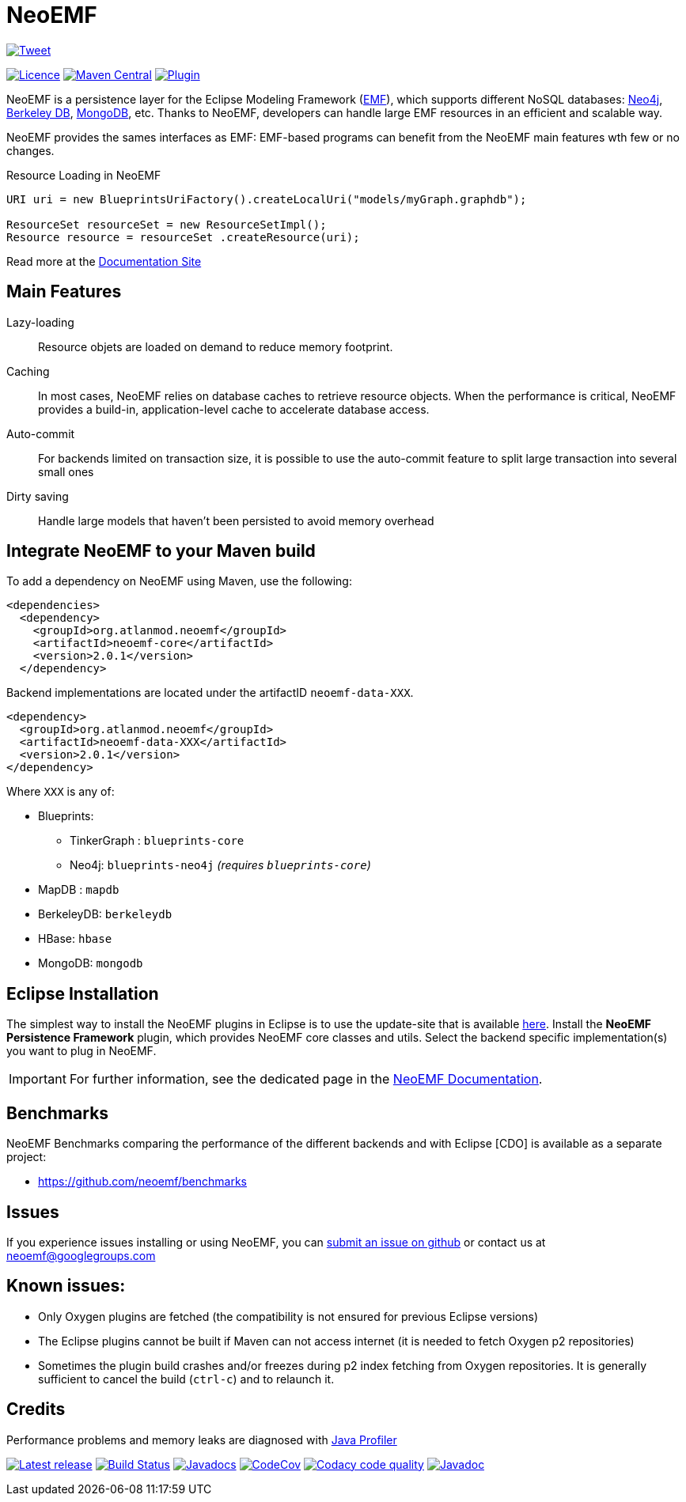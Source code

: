 = NeoEMF
:current-version: 2.0.1

image:https://img.shields.io/twitter/url/http/shields.io.svg[Tweet,link=https://twitter.com/intent/tweet?text=Handling%20large%20EMF%20resources%20in%20an%20efficient%20and%20scalable%20way:&url=https://neoemf.atlanmod.org]

image:https://img.shields.io/badge/licence-EPL--2.0-blue.svg[Licence,link=https://www.eclipse.org/legal/epl-2.0/]
image:https://maven-badges.herokuapp.com/maven-central/org.atlanmod.neoemf/neoemf/badge.svg[Maven Central,link=https://maven-badges.herokuapp.com/maven-central/org.atlanmod.neoemf/neoemf]
image:https://img.shields.io/badge/eclipse plugin-{current-version}-blue.svg[Plugin,link=https://www.atlanmod.org/NeoEMF/releases/latest/plugin/]





NeoEMF is a persistence layer for the Eclipse Modeling Framework (https://www.eclipse.org/emf/[EMF]),
which supports different NoSQL databases:
https://neo4j.com/[Neo4j],
https://www.oracle.com/database/technologies/related/berkeleydb.html[Berkeley DB],
https://www.mongodb.com/[MongoDB],
etc.
Thanks to NeoEMF, developers can handle large EMF resources in an efficient and scalable way.

NeoEMF provides the sames interfaces as EMF:
EMF-based programs can benefit from the NeoEMF main features wth few or no changes.

.Resource Loading in NeoEMF
[source,java]
----
URI uri = new BlueprintsUriFactory().createLocalUri("models/myGraph.graphdb");

ResourceSet resourceSet = new ResourceSetImpl();
Resource resource = resourceSet .createResource(uri);
----

Read more at the https://atlanmod.univ-nantes.io/neoemf/[Documentation Site]

== Main Features

Lazy-loading:: Resource objets are loaded on demand to reduce memory footprint.

Caching:: In most cases, NeoEMF relies on database caches to retrieve resource objects.
When the performance is critical, NeoEMF provides a build-in, application-level cache to accelerate database access.

Auto-commit:: For backends limited on transaction size, it is possible to use the auto-commit feature to split large transaction into several small ones

Dirty saving:: Handle large models that haven't been persisted to avoid memory overhead

== Integrate NeoEMF to your Maven build

To add a dependency on NeoEMF using Maven, use the following:

[source, xml, subs=attributes+]
----
<dependencies>
  <dependency>
    <groupId>org.atlanmod.neoemf</groupId>
    <artifactId>neoemf-core</artifactId>
    <version>{current-version}</version>
  </dependency>
----

Backend implementations are located under the artifactID `neoemf-data-XXX`.

[source,xml, subs=attributes+]
----
<dependency>
  <groupId>org.atlanmod.neoemf</groupId>
  <artifactId>neoemf-data-XXX</artifactId>
  <version>{current-version}</version>
</dependency>
----

Where `XXX` is any of:

* Blueprints:
** TinkerGraph : `blueprints-core`
** Neo4j: `blueprints-neo4j` _(requires `blueprints-core`)_
* MapDB : `mapdb`
* BerkeleyDB: `berkeleydb`
* HBase: `hbase`
* MongoDB: `mongodb`


== Eclipse Installation

The simplest way to install the NeoEMF plugins in Eclipse is to use the update-site that is available https://www.atlanmod.org/NeoEMF/releases/latest/plugin/[here].
Install the *NeoEMF Persistence Framework* plugin, which provides NeoEMF core classes and utils.
Select the backend specific implementation(s) you want to plug in NeoEMF.

[IMPORTANT]
====
For further information, see the dedicated page in the https://atlanmod.univ-nantes.io/neoemf/neoemf/2.0.1/user/Installation.html[NeoEMF Documentation].
====


== Benchmarks

NeoEMF Benchmarks comparing the performance of the different backends and with Eclipse [CDO] is available as a separate project:

* https://github.com/neoemf/benchmarks


== Issues

If you experience issues installing or using NeoEMF, you can https://github.com/atlanmod/NeoEMF/issues[submit an issue on github] or contact us at link:mailto:&#x6e;&#x65;&#111;&#101;m&#x66;&#x40;g&#111;&#x6f;&#x67;&#108;&#101;&#103;&#114;&#111;&#x75;&#x70;&#115;&#46;&#99;&#111;&#x6d;[&#x6e;&#x65;&#111;&#101;m&#x66;&#x40;g&#111;&#x6f;&#x67;&#108;&#101;&#103;&#114;&#111;&#x75;&#x70;&#115;&#46;&#99;&#111;&#x6d;]

== Known issues:

* Only Oxygen plugins are fetched (the compatibility is not ensured for previous Eclipse versions)
* The Eclipse plugins cannot be built if Maven can not access internet (it is needed to fetch Oxygen p2 repositories)
* Sometimes the plugin build crashes and/or freezes during p2 index fetching from Oxygen repositories. It is generally sufficient to cancel the build (`ctrl-c`) and to relaunch it.

== Credits

Performance problems and memory leaks are diagnosed with https://www.ej-technologies.com/products/jprofiler/overview.html[Java Profiler]

image:https://img.shields.io/github/release/atlanmod/NeoEMF.svg[Latest release,link=https://github.com/atlanmod/NeoEMF/releases/latest]
image:https://github.com/atlanmod/NeoEMF/actions/workflows/maven.yml/badge.svg?branch=master[Build Status,link=https://github.com/atlanmod/NeoEMF/actions]
image:https://www.javadoc.io/badge/org.atlanmod.neoemf/neoemf.svg[Javadocs,link=https://www.javadoc.io/doc/org.atlanmod.neoemf/neoemf]
image:https://codecov.io/gh/atlanmod/NeoEMF/branch/master/graph/badge.svg[CodeCov,link=https://codecov.io/gh/atlanmod/NeoEMF]
image:https://app.codacy.com/project/badge/Grade/3622d2ea083f4c88a32094d63b028500["Codacy code quality", link="https://www.codacy.com/gh/atlanmod/NeoEMF/dashboard?utm_source=github.com&utm_medium=referral&utm_content=atlanmod/NeoEMF&utm_campaign=Badge_Grade"]
image:https://img.shields.io/badge/javadoc-{current-version}-blue.svg[Javadoc,link=https://www.atlanmod.org/NeoEMF/releases/latest/doc/]